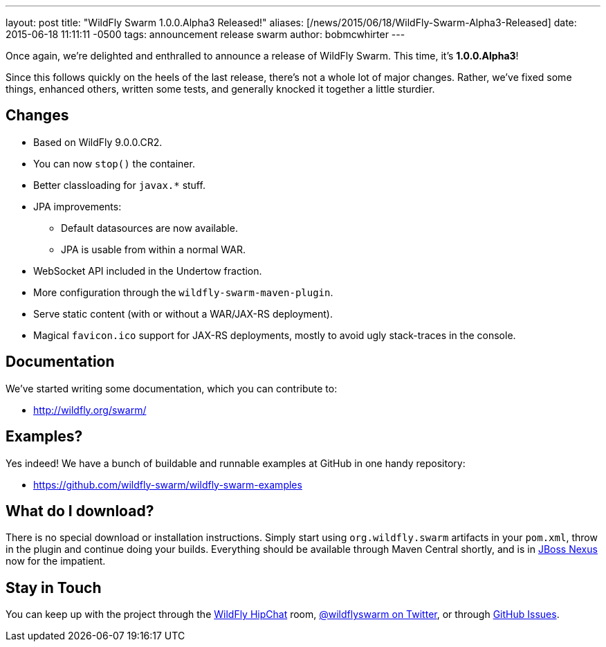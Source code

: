 ---
layout: post
title:  "WildFly Swarm 1.0.0.Alpha3 Released!"
aliases: [/news/2015/06/18/WildFly-Swarm-Alpha3-Released]
date:   2015-06-18 11:11:11 -0500
tags:   announcement release swarm
author: bobmcwhirter
---

Once again, we're delighted and enthralled to announce a release
of WildFly Swarm.  This time, it's *1.0.0.Alpha3*!

Since this follows quickly on the heels of the last release,
there's not a whole lot of major changes.  Rather, we've fixed
some things, enhanced others, written some tests, and generally
knocked it together a little sturdier.

== Changes

* Based on WildFly 9.0.0.CR2.
* You can now `stop()` the container.
* Better classloading for `javax.*` stuff.
* JPA improvements:
** Default datasources are now available.
** JPA is usable from within a normal WAR.
* WebSocket API included in the Undertow fraction.
* More configuration through the `wildfly-swarm-maven-plugin`.
* Serve static content (with or without a WAR/JAX-RS deployment).
* Magical `favicon.ico` support for JAX-RS deployments, mostly
  to avoid ugly stack-traces in the console.

== Documentation

We've started writing some documentation, which you can contribute to:

- link:http://wildfly.org/swarm/[http://wildfly.org/swarm/]

== Examples?

Yes indeed! We have a bunch of buildable and runnable examples at GitHub
in one handy repository:

- link:https://github.com/wildfly-swarm/wildfly-swarm-examples[https://github.com/wildfly-swarm/wildfly-swarm-examples]

== What do I download?

There is no special download or installation instructions.  Simply start
using `org.wildfly.swarm` artifacts in your `pom.xml`, throw in the plugin
and continue doing your builds.  Everything should be available through Maven Central
shortly, and is in link:http://repository.jboss.org/nexus/[JBoss Nexus] now for the
impatient.

== Stay in Touch

You can keep up with the project through the link:https://www.hipchat.com/gSW9XYz69[WildFly HipChat]
room, link:http://twitter.com/wildflyswarm[@wildflyswarm on Twitter], or through
link:https://github.com/wildfly-swarm/wildfly-swarm/issues[GitHub Issues].
